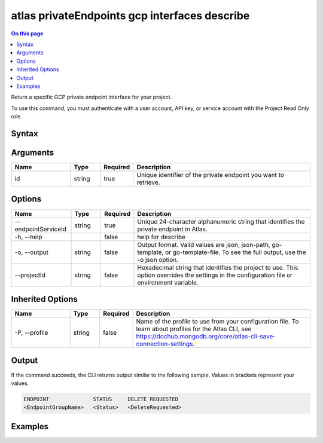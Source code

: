 .. _atlas-privateEndpoints-gcp-interfaces-describe:

==============================================
atlas privateEndpoints gcp interfaces describe
==============================================

.. default-domain:: mongodb

.. contents:: On this page
   :local:
   :backlinks: none
   :depth: 1
   :class: singlecol

Return a specific GCP private endpoint interface for your project.

To use this command, you must authenticate with a user account, API key, or service account with the Project Read Only role.

Syntax
------

.. code-block::
   :caption: Command Syntax

   atlas privateEndpoints gcp interfaces describe <id> [options]

.. Code end marker, please don't delete this comment

Arguments
---------

.. list-table::
   :header-rows: 1
   :widths: 20 10 10 60

   * - Name
     - Type
     - Required
     - Description
   * - id
     - string
     - true
     - Unique identifier of the private endpoint you want to retrieve.

Options
-------

.. list-table::
   :header-rows: 1
   :widths: 20 10 10 60

   * - Name
     - Type
     - Required
     - Description
   * - --endpointServiceId
     - string
     - true
     - Unique 24-character alphanumeric string that identifies the private endpoint in Atlas.
   * - -h, --help
     - 
     - false
     - help for describe
   * - -o, --output
     - string
     - false
     - Output format. Valid values are json, json-path, go-template, or go-template-file. To see the full output, use the -o json option.
   * - --projectId
     - string
     - false
     - Hexadecimal string that identifies the project to use. This option overrides the settings in the configuration file or environment variable.

Inherited Options
-----------------

.. list-table::
   :header-rows: 1
   :widths: 20 10 10 60

   * - Name
     - Type
     - Required
     - Description
   * - -P, --profile
     - string
     - false
     - Name of the profile to use from your configuration file. To learn about profiles for the Atlas CLI, see https://dochub.mongodb.org/core/atlas-cli-save-connection-settings.

Output
------

If the command succeeds, the CLI returns output similar to the following sample. Values in brackets represent your values.

.. code-block::

   ENDPOINT              STATUS     DELETE REQUESTED
   <EndpointGroupName>   <Status>   <DeleteRequested>
   

Examples
--------

.. code-block::
   :copyable: false

   atlas privateEndpoints gcp interfaces describe endpoint-1 \
   --endpointServiceId 61eaca605af86411903de1dd
